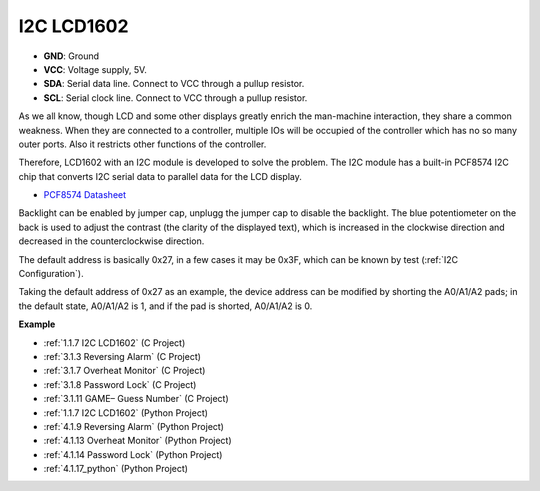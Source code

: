 I2C LCD1602
==============

.. image:: img/i2c_lcd1602.png
    :width: 800

* **GND**: Ground
* **VCC**: Voltage supply, 5V.
* **SDA**: Serial data line. Connect to VCC through a pullup resistor.
* **SCL**: Serial clock line. Connect to VCC through a pullup resistor.

As we all know, though LCD and some other displays greatly enrich the man-machine interaction, they share a common weakness. When they are connected to a controller, multiple IOs will be occupied of the controller which has no so many outer ports. Also it restricts other functions of the controller. 

Therefore, LCD1602 with an I2C module is developed to solve the problem. The I2C module has a built-in PCF8574 I2C chip that converts I2C serial data to parallel data for the LCD display.        

* `PCF8574 Datasheet <https://www.ti.com/lit/ds/symlink/pcf8574.pdf?ts=1627006546204&ref_url=https%253A%252F%252Fwww.google.com%252F>`_

Backlight can be enabled by jumper cap, unplugg the jumper cap to disable the backlight. The blue potentiometer on the back is used to adjust the contrast (the clarity of the displayed text), which is increased in the clockwise direction and decreased in the counterclockwise direction.

The default address is basically 0x27, in a few cases it may be 0x3F, which can be known by test (:ref:`I2C Configuration`).

Taking the default address of 0x27 as an example, the device address can be modified by shorting the A0/A1/A2 pads; in the default state, A0/A1/A2 is 1, and if the pad is shorted, A0/A1/A2 is 0.

.. image:: img/i2c_address.jpg
    :width: 600

**Example**

* :ref:`1.1.7 I2C LCD1602` (C Project)
* :ref:`3.1.3 Reversing Alarm` (C Project)
* :ref:`3.1.7 Overheat Monitor` (C Project)
* :ref:`3.1.8 Password Lock` (C Project)
* :ref:`3.1.11 GAME– Guess Number` (C Project)
* :ref:`1.1.7 I2C LCD1602` (Python Project)
* :ref:`4.1.9 Reversing Alarm` (Python Project)
* :ref:`4.1.13 Overheat Monitor` (Python Project)
* :ref:`4.1.14 Password Lock` (Python Project)
* :ref:`4.1.17_python` (Python Project)
